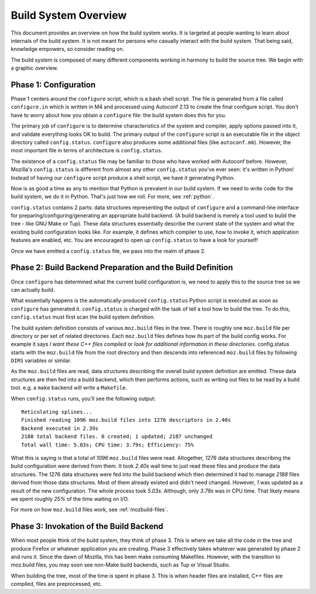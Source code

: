 .. _build_overview:

=====================
Build System Overview
=====================

This document provides an overview on how the build system works. It is
targeted at people wanting to learn about internals of the build system.
It is not meant for persons who casually interact with the build system.
That being said, knowledge empowers, so consider reading on.

The build system is composed of many different components working in
harmony to build the source tree. We begin with a graphic overview.

.. graphviz::

   digraph build_components {
      rankdir="LR";
      "configure" -> "config.status" -> "build backend" -> "build output"
   }

Phase 1: Configuration
======================

Phase 1 centers around the ``configure`` script, which is a bash shell script.
The file is generated from a file called ``configure.in`` which is written in M4
and processed using Autoconf 2.13 to create the final configure script.
You don't have to worry about how you obtain a ``configure`` file: the build
system does this for you.

The primary job of ``configure`` is to determine characteristics of the system
and compiler, apply options passed into it, and validate everything looks OK to
build. The primary output of the ``configure`` script is an executable file
in the object directory called ``config.status``. ``configure`` also produces
some additional files (like ``autoconf.mk``). However, the most important file
in terms of architecture is ``config.status``.

The existence of a ``config.status`` file may be familiar to those who have worked
with Autoconf before. However, Mozilla's ``config.status`` is different from almost
any other ``config.status`` you've ever seen: it's written in Python! Instead of
having our ``configure`` script produce a shell script, we have it generating
Python.

Now is as good a time as any to mention that Python is prevalent in our build
system. If we need to write code for the build system, we do it in Python.
That's just how we roll. For more, see :ref:`python`.

``config.status`` contains 2 parts: data structures representing the output of
``configure`` and a command-line interface for preparing/configuring/generating
an appropriate build backend. (A build backend is merely a tool used to build
the tree - like GNU Make or Tup). These data structures essentially describe
the current state of the system and what the existing build configuration looks
like. For example, it defines which compiler to use, how to invoke it, which
application features are enabled, etc. You are encouraged to open up
``config.status`` to have a look for yourself!

Once we have emitted a ``config.status`` file, we pass into the realm of
phase 2.

Phase 2: Build Backend Preparation and the Build Definition
===========================================================

Once ``configure`` has determined what the current build configuration is,
we need to apply this to the source tree so we can actually build.

What essentially happens is the automatically-produced ``config.status`` Python
script is executed as soon as ``configure`` has generated it. ``config.status``
is charged with the task of tell a tool how to build the tree. To do this,
``config.status`` must first scan the build system definition.

The build system definition consists of various ``moz.build`` files in the tree.
There is roughly one ``moz.build`` file per directory or per set of related directories.
Each ``moz.build`` files defines how its part of the build config works. For
example it says *I want these C++ files compiled* or *look for additional
information in these directories.* config.status starts with the ``moz.build``
file from the root directory and then descends into referenced ``moz.build``
files by following ``DIRS`` variables or similar.

As the ``moz.build`` files are read, data structures describing the overall
build system definition are emitted. These data structures are then fed into a
build backend, which then performs actions, such as writing out files to
be read by a build tool. e.g. a ``make`` backend will write a
``Makefile``.

When ``config.status`` runs, you'll see the following output::

   Reticulating splines...
   Finished reading 1096 moz.build files into 1276 descriptors in 2.40s
   Backend executed in 2.39s
   2188 total backend files. 0 created; 1 updated; 2187 unchanged
   Total wall time: 5.03s; CPU time: 3.79s; Efficiency: 75%

What this is saying is that a total of *1096* ``moz.build`` files were read.
Altogether, *1276* data structures describing the build configuration were
derived from them.  It took *2.40s* wall time to just read these files and
produce the data structures.  The *1276* data structures were fed into the
build backend which then determined it had to manage *2188* files derived
from those data structures. Most of them already existed and didn't need
changed. However, *1* was updated as a result of the new configuration.
The whole process took *5.03s*. Although, only *3.79s* was in
CPU time. That likely means we spent roughly *25%* of the time waiting on
I/O.

For more on how ``moz.build`` files work, see :ref:`mozbuild-files`.

Phase 3: Invokation of the Build Backend
========================================

When most people think of the build system, they think of phase 3. This is
where we take all the code in the tree and produce Firefox or whatever
application you are creating. Phase 3 effectively takes whatever was
generated by phase 2 and runs it. Since the dawn of Mozilla, this has been
make consuming Makefiles. However, with the transition to moz.build files,
you may soon see non-Make build backends, such as Tup or Visual Studio.

When building the tree, most of the time is spent in phase 3. This is when
header files are installed, C++ files are compiled, files are preprocessed, etc.
